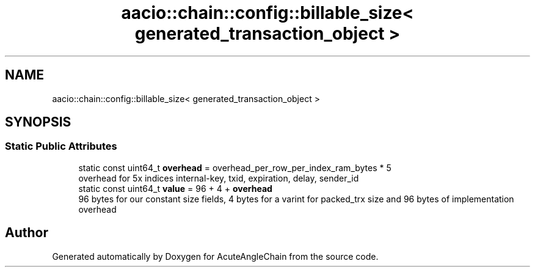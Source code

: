 .TH "aacio::chain::config::billable_size< generated_transaction_object >" 3 "Sun Jun 3 2018" "AcuteAngleChain" \" -*- nroff -*-
.ad l
.nh
.SH NAME
aacio::chain::config::billable_size< generated_transaction_object >
.SH SYNOPSIS
.br
.PP
.SS "Static Public Attributes"

.in +1c
.ti -1c
.RI "static const uint64_t \fBoverhead\fP = overhead_per_row_per_index_ram_bytes * 5"
.br
.RI "overhead for 5x indices internal-key, txid, expiration, delay, sender_id "
.ti -1c
.RI "static const uint64_t \fBvalue\fP = 96 + 4 + \fBoverhead\fP"
.br
.RI "96 bytes for our constant size fields, 4 bytes for a varint for packed_trx size and 96 bytes of implementation overhead "
.in -1c

.SH "Author"
.PP 
Generated automatically by Doxygen for AcuteAngleChain from the source code\&.
